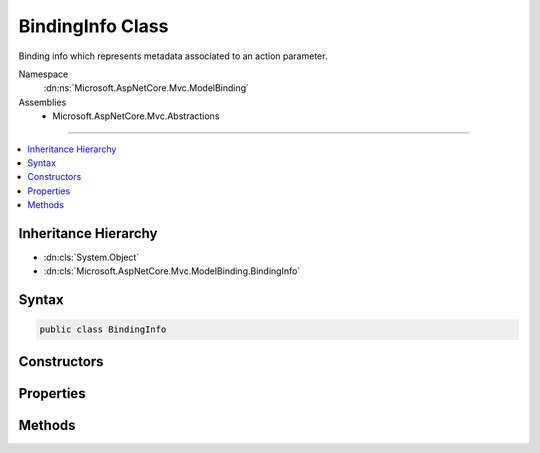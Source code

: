 

BindingInfo Class
=================






Binding info which represents metadata associated to an action parameter.


Namespace
    :dn:ns:`Microsoft.AspNetCore.Mvc.ModelBinding`
Assemblies
    * Microsoft.AspNetCore.Mvc.Abstractions

----

.. contents::
   :local:



Inheritance Hierarchy
---------------------


* :dn:cls:`System.Object`
* :dn:cls:`Microsoft.AspNetCore.Mvc.ModelBinding.BindingInfo`








Syntax
------

.. code-block:: csharp

    public class BindingInfo








.. dn:class:: Microsoft.AspNetCore.Mvc.ModelBinding.BindingInfo
    :hidden:

.. dn:class:: Microsoft.AspNetCore.Mvc.ModelBinding.BindingInfo

Constructors
------------

.. dn:class:: Microsoft.AspNetCore.Mvc.ModelBinding.BindingInfo
    :noindex:
    :hidden:

    
    .. dn:constructor:: Microsoft.AspNetCore.Mvc.ModelBinding.BindingInfo.BindingInfo()
    
        
    
        
        Creates a new :any:`Microsoft.AspNetCore.Mvc.ModelBinding.BindingInfo`\.
    
        
    
        
        .. code-block:: csharp
    
            public BindingInfo()
    
    .. dn:constructor:: Microsoft.AspNetCore.Mvc.ModelBinding.BindingInfo.BindingInfo(Microsoft.AspNetCore.Mvc.ModelBinding.BindingInfo)
    
        
    
        
        Creates a copy of a :any:`Microsoft.AspNetCore.Mvc.ModelBinding.BindingInfo`\.
    
        
    
        
        :param other: The :any:`Microsoft.AspNetCore.Mvc.ModelBinding.BindingInfo` to copy.
        
        :type other: Microsoft.AspNetCore.Mvc.ModelBinding.BindingInfo
    
        
        .. code-block:: csharp
    
            public BindingInfo(BindingInfo other)
    

Properties
----------

.. dn:class:: Microsoft.AspNetCore.Mvc.ModelBinding.BindingInfo
    :noindex:
    :hidden:

    
    .. dn:property:: Microsoft.AspNetCore.Mvc.ModelBinding.BindingInfo.BinderModelName
    
        
    
        
        Gets or sets the binder model name.
    
        
        :rtype: System.String
    
        
        .. code-block:: csharp
    
            public string BinderModelName { get; set; }
    
    .. dn:property:: Microsoft.AspNetCore.Mvc.ModelBinding.BindingInfo.BinderType
    
        
    
        
        Gets or sets the :any:`System.Type` of the model binder used to bind the model.
    
        
        :rtype: System.Type
    
        
        .. code-block:: csharp
    
            public Type BinderType { get; set; }
    
    .. dn:property:: Microsoft.AspNetCore.Mvc.ModelBinding.BindingInfo.BindingSource
    
        
    
        
        Gets or sets the :any:`Microsoft.AspNetCore.Mvc.ModelBinding.BindingSource`\.
    
        
        :rtype: Microsoft.AspNetCore.Mvc.ModelBinding.BindingSource
    
        
        .. code-block:: csharp
    
            public BindingSource BindingSource { get; set; }
    
    .. dn:property:: Microsoft.AspNetCore.Mvc.ModelBinding.BindingInfo.PropertyFilterProvider
    
        
    
        
        Gets or sets the :any:`Microsoft.AspNetCore.Mvc.ModelBinding.IPropertyFilterProvider`\.
    
        
        :rtype: Microsoft.AspNetCore.Mvc.ModelBinding.IPropertyFilterProvider
    
        
        .. code-block:: csharp
    
            public IPropertyFilterProvider PropertyFilterProvider { get; set; }
    

Methods
-------

.. dn:class:: Microsoft.AspNetCore.Mvc.ModelBinding.BindingInfo
    :noindex:
    :hidden:

    
    .. dn:method:: Microsoft.AspNetCore.Mvc.ModelBinding.BindingInfo.GetBindingInfo(System.Collections.Generic.IEnumerable<System.Object>)
    
        
    
        
        Constructs a new instance of :any:`Microsoft.AspNetCore.Mvc.ModelBinding.BindingInfo` from the given <em>attributes</em>.
    
        
    
        
        :param attributes: A collection of attributes which are used to construct :any:`Microsoft.AspNetCore.Mvc.ModelBinding.BindingInfo`
        
        :type attributes: System.Collections.Generic.IEnumerable<System.Collections.Generic.IEnumerable`1>{System.Object<System.Object>}
        :rtype: Microsoft.AspNetCore.Mvc.ModelBinding.BindingInfo
        :return: A new instance of :any:`Microsoft.AspNetCore.Mvc.ModelBinding.BindingInfo`\.
    
        
        .. code-block:: csharp
    
            public static BindingInfo GetBindingInfo(IEnumerable<object> attributes)
    

